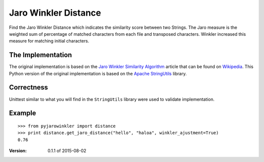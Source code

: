 Jaro Winkler Distance
=====================

.. image:: https://travis-ci.org/nap/jaro-winkler-distance.svg?branch=master
    :target: https://travis-ci.org/nap/jaro-winkler-distance
.. image:: https://coveralls.io/repos/nap/jaro-winkler-distance/badge.svg?branch=master&service=github
    :target: https://coveralls.io/github/nap/jaro-winkler-distance?branch=master
.. image:: https://img.shields.io/github/license/nap/jaro-winkler-distance.svg
    :target: https://raw.githubusercontent.com/nap/jaro-winkler-distance/master/LICENSE
.. image:: https://img.shields.io/pypi/pyversions/pyjarowinkler.svg
    :target: https://pypi.python.org/pypi/pyjarowinkler/0.1.2

Find the Jaro Winkler Distance which indicates the similarity score between two Strings.
The Jaro measure is the weighted sum of percentage of matched characters from each file
and transposed characters. Winkler increased this measure for matching initial characters.

The Implementation
------------------
The original implementation is based on the `Jaro Winkler Similarity Algorithm <http://en.wikipedia.org/wiki/Jaro%E2%80%93Winkler_distance>`_ article that can be found on `Wikipedia <http://wikipedia.org>`_.
This Python version of the original implementation is based on the `Apache StringUtils <http://commons.apache.org/proper/commons-lang/apidocs/src-html/org/apache/commons/lang3/StringUtils.html#line.7141>`_ library.

Correctness
-----------
Unittest similar to what you will find in the ``StringUtils`` library were used to validate implementation.

Example
-------

::

    >>> from pyjarowinkler import distance
    >>> print distance.get_jaro_distance("hello", "haloa", winkler_ajustment=True)
    0.76

:Version: 0.1.1 of 2015-08-02
